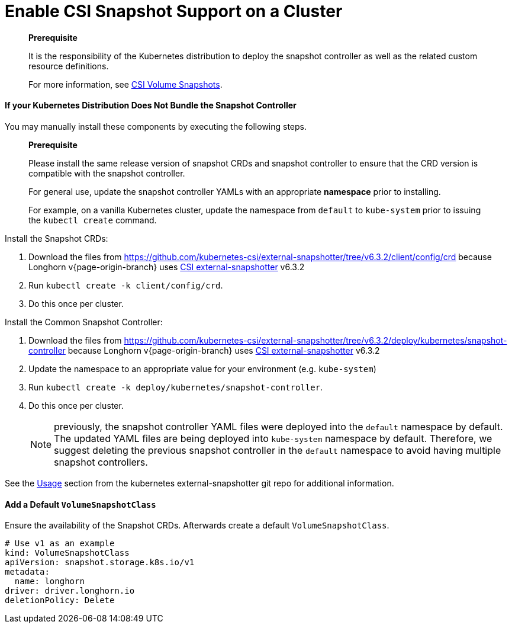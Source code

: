 = Enable CSI Snapshot Support on a Cluster
:description: Enable CSI Snapshot Support for Programmatic Creation of Longhorn Snapshots/Backups
:weight: 1
:current-version: {page-origin-branch}

____
*Prerequisite*

It is the responsibility of the Kubernetes distribution to deploy the snapshot controller as well as the related custom resource definitions.

For more information, see https://kubernetes.io/docs/concepts/storage/volume-snapshots/[CSI Volume Snapshots].
____

==== If your Kubernetes Distribution Does Not Bundle the Snapshot Controller

You may manually install these components by executing the following steps.

____
*Prerequisite*

Please install the same release version of snapshot CRDs and snapshot controller to ensure that the CRD version is compatible with the snapshot controller.

For general use, update the snapshot controller YAMLs with an appropriate *namespace* prior to installing.

For example, on a vanilla Kubernetes cluster, update the namespace from `default` to `kube-system` prior to issuing the `kubectl create` command.
____

Install the Snapshot CRDs:

. Download the files from https://github.com/kubernetes-csi/external-snapshotter/tree/v6.3.2/client/config/crd
because Longhorn v{current-version} uses https://kubernetes-csi.github.io/docs/external-snapshotter.html[CSI external-snapshotter] v6.3.2
. Run `kubectl create -k client/config/crd`.
. Do this once per cluster.

Install the Common Snapshot Controller:

. Download the files from https://github.com/kubernetes-csi/external-snapshotter/tree/v6.3.2/deploy/kubernetes/snapshot-controller
because Longhorn v{current-version} uses https://kubernetes-csi.github.io/docs/external-snapshotter.html[CSI external-snapshotter] v6.3.2
. Update the namespace to an appropriate value for your environment (e.g. `kube-system`)
. Run `kubectl create -k deploy/kubernetes/snapshot-controller`.
. Do this once per cluster.
+
NOTE: previously, the snapshot controller YAML files were deployed into the `default` namespace by default.
The updated YAML files are being deployed into `kube-system` namespace by default.
Therefore, we suggest deleting the previous snapshot controller in the `default` namespace to avoid having multiple snapshot controllers.

See the https://github.com/kubernetes-csi/external-snapshotter#usage[Usage] section from the kubernetes
external-snapshotter git repo for additional information.

==== Add a Default `VolumeSnapshotClass`

Ensure the availability of the Snapshot CRDs. Afterwards create a default `VolumeSnapshotClass`.

[subs="+attributes",yaml]
----
# Use v1 as an example
kind: VolumeSnapshotClass
apiVersion: snapshot.storage.k8s.io/v1
metadata:
  name: longhorn
driver: driver.longhorn.io
deletionPolicy: Delete
----

